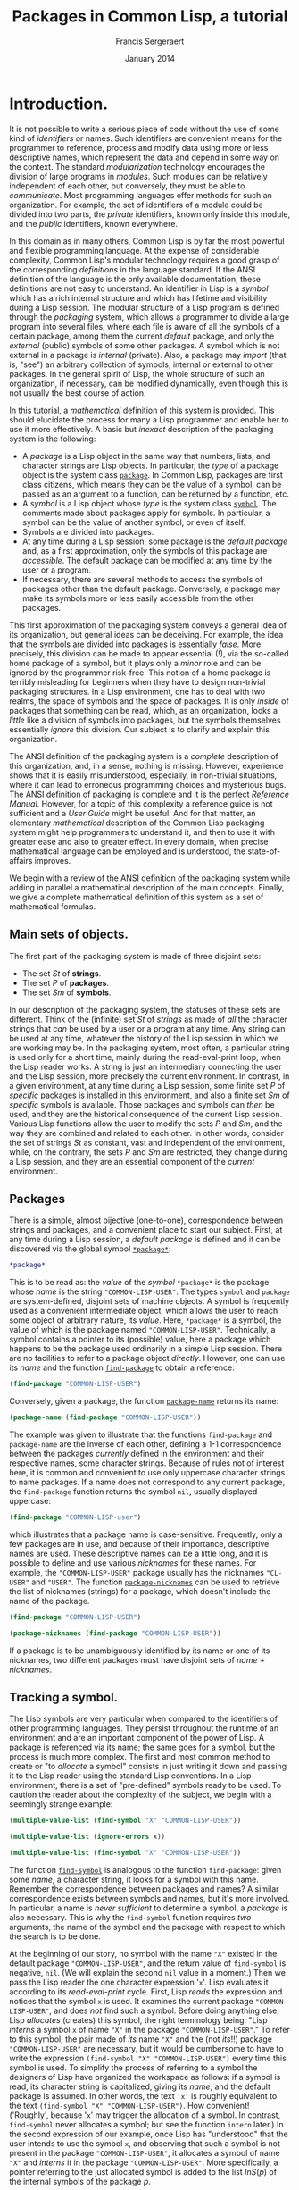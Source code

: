 #+TITLE: Packages in Common Lisp, a tutorial
#+AUTHOR: Francis Sergeraert
#+DATE: January 2014

* Introduction.

  It is not possible to write a serious piece of code without the use of some
  kind of /identifiers/ or names. Such identifiers are convenient means for the
  programmer to reference, process and modify data using more or less
  descriptive names, which represent the data and depend in some way on the
  context. The standard /modularization/ technology encourages the division of
  large programs in /modules/. Such modules can be relatively independent of
  each other, but conversely, they must be able to /communicate/. Most
  programming languages offer methods for such an organization. For example,
  the set of identifiers of a module could be divided into two parts, the
  /private/ identifiers, known only inside this module, and the /public/
  identifiers, known everywhere.

  In this domain as in many others, Common Lisp is by far the most powerful and
  flexible programming language. At the expense of considerable complexity,
  Common Lisp's modular technology requires a good grasp of the corresponding
  /definitions/ in the language standard. If the ANSI definition of the
  language is the only available documentation, these definitions are not easy
  to understand. An identifier in Lisp is a /symbol/ which has a rich internal
  structure and which has lifetime and visibility during a Lisp session. The
  modular structure of a Lisp program is defined through the /packaging/
  system, which allows a programmer to divide a large program into several
  files, where each file is aware of all the symbols of a certain package,
  among them the current /default/ package, and only the /external/ (public)
  symbols of some other packages. A symbol which is not external in a package
  is /internal/ (private). Also, a package may /import/ (that is, "see") an
  arbitrary collection of symbols, internal or external to other packages. In
  the general spirit of Lisp, the whole structure of such an organization, if
  necessary, can be modified dynamically, even though this is not usually the
  best course of action.

  In this tutorial, a /mathematical/ definition of this system is provided.
  This should elucidate the process for many a Lisp programmer and enable her
  to use it more effectively. A basic but /inexact/ description of the
  packaging system is the following:

  - A /package/ is a Lisp object in the same way that numbers, lists, and
    character strings are Lisp objects. In particular, the /type/ of a package
    object is the system class [[http://clhs.lisp.se/Body/t_pkg.htm][=package=]]. In Common Lisp, packages are first
    class citizens, which means they can be the value of a symbol, can be
    passed as an argument to a function, can be returned by a function, etc.
  - A /symbol/ is a Lisp object whose /type/ is the system class [[http://clhs.lisp.se/Body/t_symbol.htm][=symbol=]]. The
    comments made about packages apply for symbols. In particular, a symbol can
    be the value of another symbol, or even of itself.
  - Symbols are divided into packages.
  - At any time during a Lisp session, some package is the /default package/
    and, as a first approximation, only the symbols of this package are
    /accessible/. The default package can be modified at any time by the user
    or a program.
  - If necessary, there are several methods to access the symbols of packages
    other than the default package. Conversely, a package may make its symbols
    more or less easily accessible from the other packages.

  This first approximation of the packaging system conveys a general idea of
  its organization, but general ideas can be deceiving. For example, the idea
  that the symbols are divided into packages is essentially /false/. More
  precisely, this division can be made to appear essential (!), via the
  so-called home package of a symbol, but it plays only a /minor/ role and can
  be ignored by the programmer risk-free. This notion of a home package is
  terribly misleading for beginners when they have to design non-trivial
  packaging structures. In a Lisp environment, one has to deal with two realms,
  the space of symbols and the space of packages. It is only /inside/ of
  packages that something can be read, which, as an organization, looks a
  /little/ like a division of symbols into packages, but the symbols themselves
  essentially /ignore/ this division. Our subject is to clarify and explain
  this organization.

  The ANSI definition of the packaging system is a /complete/ description of
  this organization, and, in a sense, nothing is missing. However, experience
  shows that it is easily misunderstood, especially, in non-trivial situations,
  where it can lead to erroneous programming choices and mysterious bugs. The
  ANSI definition of packaging is complete and it is the perfect /Reference
  Manual/. However, for a topic of this complexity a reference guide is not
  sufficient and a /User Guide/ might be useful. And for that matter, an
  elementary /mathematical/ description of the Common Lisp packaging system
  might help programmers to understand it, and then to use it with greater ease
  and also to greater effect. In every domain, when precise mathematical
  language can be employed and is understood, the state-of-affairs improves.

  We begin with a review of the ANSI definition of the packaging system while
  adding in parallel a mathematical description of the main concepts. Finally,
  we give a complete mathematical definition of this system as a set of
  mathematical formulas.

** Main sets of objects.

   The first part of the packaging system is made of three disjoint sets:

   - The set $St$ of *strings*.
   - The set $P$ of *packages*.
   - The set $Sm$ of *symbols*.

   In our description of the packaging system, the statuses of these sets are
   different. Think of the (infinite) set $St$ of /strings/ as made of /all/
   the character strings that /can/ be used by a user or a program at any time.
   Any string can be used at any time, whatever the history of the Lisp session
   in which we are working may be. In the packaging system, most often, a
   particular string is used only for a short time, mainly during the
   read-eval-print loop, when the Lisp reader works. A string is just an
   intermediary connecting the user and the Lisp session, more precisely the
   current environment. In contrast, in a given environment, at any time during
   a Lisp session, some finite set $P$ of /specific/ packages is installed in
   this environment, and also a finite set $Sm$ of /specific/ symbols is
   available. Those packages and symbols can /then/ be used, and they are the
   historical consequence of the current Lisp session. Various Lisp functions
   allow the user to modify the sets $P$ and $Sm$, and the way they are
   combined and related to each other. In other words, consider the set of
   strings $St$ as constant, vast and independent of the environment, while, on
   the contrary, the sets $P$ and $Sm$ are restricted, they change during a
   Lisp session, and they are an essential component of the /current/
   environment.

** Packages

   There is a simple, almost bijective (one-to-one), correspondence between
   strings and packages, and a convenient place to start our subject. First, at
   any time during a Lisp session, a /default package/ is defined and it can be
   discovered via the global symbol [[http://clhs.lisp.se/Body/v_pkg.htm][=*package*=]]:

   #+BEGIN_SRC lisp :session pcl :exports both
   *package*
   #+END_SRC

   This is to be read as: the /value/ of the /symbol/ =*package*= is the
   package whose /name/ is the string ="COMMON-LISP-USER"=. The types =symbol=
   and =package= are system-defined, disjoint sets of machine objects. A symbol
   is frequently used as a convenient intermediate object, which allows the
   user to reach some object of arbitrary nature, its /value/. Here,
   =*package*= is a symbol, the value of which is the package named
   ="COMMON-LISP-USER"=. Technically, a symbol contains a pointer to its
   (possible) value, here a package which happens to be the package used
   ordinarily in a simple Lisp session. There are no facilities to refer to a
   package object /directly/. However, one can use its /name/ and the function
   [[http://clhs.lisp.se/Body/f_find_p.htm][=find-package=]] to obtain a reference:

   #+BEGIN_SRC lisp :session pcl :exports both
   (find-package "COMMON-LISP-USER")
   #+END_SRC

   Conversely, given a package, the function [[http://clhs.lisp.se/Body/f_pkg_na.htm][=package-name=]] returns its name:

   #+BEGIN_SRC lisp :session pcl :exports both
   (package-name (find-package "COMMON-LISP-USER"))
   #+END_SRC

   The example was given to illustrate that the functions =find-package= and
   =package-name= are the inverse of each other, defining a 1-1 correspondence
   between the packages /currently/ defined in the environment and their
   respective names, some character strings. Because of rules not of interest
   here, it is common and convenient to use only uppercase character strings to
   name packages. If a name does not correspond to any current package, the
   =find-package= function returns the symbol =nil=, usually displayed
   uppercase:

   #+BEGIN_SRC lisp :session pcl :exports both
   (find-package "COMMON-LISP-user")
   #+END_SRC

   which illustrates that a package name is case-sensitive. Frequently, only a
   few packages are in use, and because of their importance, descriptive names
   are used. These descriptive names can be a little long, and it is possible
   to define and use various /nicknames/ for these names. For example, the
   ="COMMON-LISP-USER"= package usually has the nicknames ="CL-USER"= and
   ="USER"=. The function [[http://clhs.lisp.se/Body/f_pkg_ni.htm][=package-nicknames=]] can be used to retrieve the list
   of nicknames (strings) for a package, which doesn't include the name of the
   package.

   #+BEGIN_SRC lisp :session pcl :exports both
   (find-package "COMMON-LISP-USER")
   #+END_SRC

   #+BEGIN_SRC lisp :session pcl :exports both :results value verbatim
   (package-nicknames (find-package "COMMON-LISP-USER"))
   #+END_SRC

   If a package is to be unambiguously identified by its name or one of its
   nicknames, two different packages must have disjoint sets of
   /name + nicknames/.

** Tracking a symbol.

   The Lisp symbols are very particular when compared to the identifiers of
   other programming languages. They persist throughout the runtime of an
   environment and are an important component of the power of Lisp. A package
   is referenced via its name; the same goes for a symbol, but the process is
   much more complex. The first and most common method to create or "to
   /allocate/ a symbol" consists in just writing it down and passing it to the
   Lisp reader using the standard Lisp conventions. In a Lisp environment,
   there is a set of "pre-defined" symbols ready to be used. To caution the
   reader about the complexity of the subject, we begin with a seemingly
   strange example:

   #+BEGIN_SRC lisp :session pcl :exports both :results value verbatim
   (multiple-value-list (find-symbol "X" "COMMON-LISP-USER"))
   #+END_SRC

   #+BEGIN_SRC lisp :session pcl :exports both
   (multiple-value-list (ignore-errors x))
   #+END_SRC

   #+BEGIN_SRC lisp :session pcl :exports both :results value verbatim
   (multiple-value-list (find-symbol "X" "COMMON-LISP-USER"))
   #+END_SRC

   The function [[http://clhs.lisp.se/Body/f_find_s.htm][=find-symbol=]] is analogous to the function =find-package=:
   given some /name/, a character string, it looks for a symbol with this name.
   Remember the correspondence between packages and names? A similar
   correspondence exists between symbols and names, but it's more involved. In
   particular, a name is /never sufficient/ to determine a symbol, a
   /package/ is also necessary. This is why the =find-symbol= function requires
   /two/ arguments, the name of the symbol and the package with respect to
   which the search is to be done.

   At the beginning of our story, no symbol with the name ="X"= existed in the
   default package ="COMMON-LISP-USER"=, and the return value of =find-symbol=
   is negative, =nil=. (We will explain the second =nil= value in a moment.)
   Then we pass the Lisp reader the one character expression '=x='. Lisp
   evaluates it according to its /read-eval-print/ cycle. First, Lisp
   /reads/ the expression and notices that the symbol =x= is used. It examines
   the current package ="COMMON-LISP-USER"=, and does /not/ find such a symbol.
   Before doing anything else, Lisp /allocates/ (creates) this symbol, the
   right terminology being: "Lisp /interns/ a symbol =x= of name ="X"= in the
   package ="COMMON-LISP-USER"=." To refer to this symbol, the pair made of
   /its/ name ="X"= and the (not /its/!!) package ="COMMON-LISP-USER"= are
   necessary, but it would be cumbersome to have to write the expression
   =(find-symbol "X" "COMMON-LISP-USER")= every time this symbol is used. To
   simplify the process of referring to a symbol the designers of Lisp have
   organized the workspace as follows: if a symbol is read, its character
   string is capitalized, giving its /name/, and the default package is
   assumed. In other words, the text ='x'= is roughly  equivalent to the text
   =(find-symbol "X" "COMMON-LISP-USER")=. How convenient! ('Roughly', because
   '=x=' may trigger the allocation of a symbol. In contrast, =find-symbol=
   never allocates a symbol; but see the function =intern= later.) In the
   second expression of our example, once Lisp has "understood" that the user
   intends to use the symbol =x=, and observing that such a symbol is not
   present in the package ="COMMON-LISP-USER"=, it allocates a symbol of name
   ="X"= and /interns/ it in the package ="COMMON-LISP-USER"=. More
   specifically, a pointer referring to the just allocated symbol is added to
   the list $InS(p)$ of the internal symbols of the package $p$.

   Note also that it is common in Lisp to input the symbols in lowercase
   letters, and Lisp prints them in uppercase. This might be convenient for
   distinguishing input from output in an interactive session, but requires
   some clarification. In particular, there is no difference between the
   symbols =nil= and =NIL=, whereas the strings ="nil"= and ="NIL"= are
   different.

   #+BEGIN_SRC lisp :session pcl :exports both :results value verbatim
   (multiple-value-list (find-symbol "nil" "COMMON-LISP-USER"))
   #+END_SRC

   #+BEGIN_SRC lisp :session pcl :exports both :results value verbatim
   (multiple-value-list (find-symbol "NIL" "COMMON-LISP-USER"))
   #+END_SRC

   The fruitless search for a /symbol/ with the lower-case name ="nil"= (a
   /string/) returns a double negative answer, but it is the second =NIL= that
   is meaningful! Compare that with the second expression which has the same
   first return value, but a different second one. The symbol =NIL= also plays
   in Lisp the role of the boolean /false/, which creates an ambiguity: if the
   answer is the symbol =NIL= is that a negative answer or is it a positive
   answer made of the symbol =NIL=? The ambiguity is resolved by the /second/
   return value. In the first case, the second =NIL= /confirms/ that the first
   =NIL= is to be interpreted as the boolean /false/. In the second expression,
   the second return value =:INHERITED=, not a negative, indicates that the
   symbol =NIL= has been found, and that its /accessibility/ via the package
   ="COMMON-LISP-USER"= is /inherited/, a point to be explained later. In other
   words, the function =find-symbol= returns a genuine symbol /and/ its
   accessibility via the package argument, or a pair of =nil='s if no symbol is
   found. The logician can deduce that an accessibility cannot be the symbol
   =nil=!

   Let us return to the one character expression '=x='. The read part of the
   read-eval-print loop cycle reads the symbol =x= and interns it in the
   package ="COMMON-LISP-USER"=. The expression is /read/ and must now be
   /evaluated/. The evaluation of a symbol consists in looking for a /value/
   of this symbol. To this end a value pointer in the symbol's internal
   representation is examined. In this case it is found that, at this time,
   there is no value for the freshly allocated symbol =x=. Therefore the /eval/
   step of the /read-eval-print/ cycle generates an error, terminating the
   cycle with an informative error message. In any case, a symbol of name
   ="X"= is now present in the package ="COMMON-LISP-USER"=, as confirmed by
   the value of the last expression. The symbol's accessibility via the
   ="COMMON-LISP-USER"= package is /internal/, which is to be explained later.

** Examining a symbol.

   A symbol is a Lisp object with a rich internal structure and there are
   several functions for exploring symbols and their properties. Let us
   examine in detail the symbol =x= allocated in the previous section.

   #+BEGIN_SRC lisp :exports both
   (symbol-name 'x)
   #+END_SRC
   
